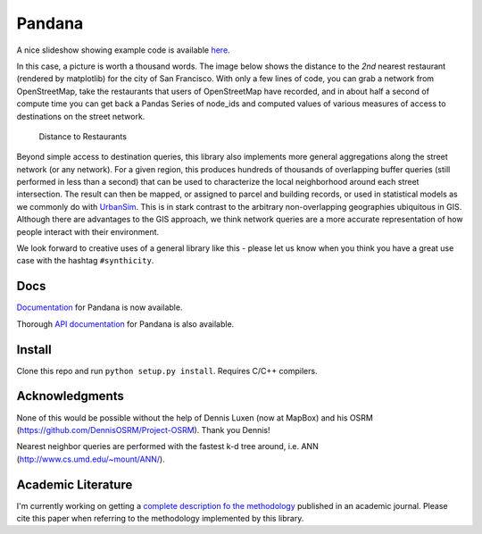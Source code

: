 Pandana
=======

|Build Status| |Coverage Status|

A nice slideshow showing example code is available
`here <http://bit.ly/1tivyjw>`__.

In this case, a picture is worth a thousand words. The image below shows
the distance to the *2nd* nearest restaurant (rendered by matplotlib)
for the city of San Francisco. With only a few lines of code, you can
grab a network from OpenStreetMap, take the restaurants that users of
OpenStreetMap have recorded, and in about half a second of compute time
you can get back a Pandas Series of node\_ids and computed values of
various measures of access to destinations on the street network.

.. figure:: https://raw.githubusercontent.com/synthicity/pandana/master/docs/img/distance_to_restaurants.png
   :alt: Distance to Restaurants

   Distance to Restaurants
Beyond simple access to destination queries, this library also
implements more general aggregations along the street network (or any
network). For a given region, this produces hundreds of thousands of
overlapping buffer queries (still performed in less than a second) that
can be used to characterize the local neighborhood around each street
intersection. The result can then be mapped, or assigned to parcel and
building records, or used in statistical models as we commonly do with
`UrbanSim <https://github.com/synthicity/urbansim>`__. This is in stark
contrast to the arbitrary non-overlapping geographies ubiquitous in GIS.
Although there are advantages to the GIS approach, we think network
queries are a more accurate representation of how people interact with
their environment.

We look forward to creative uses of a general library like this - please
let us know when you think you have a great use case with the hashtag
``#synthicity``.

Docs
----

`Documentation <http://synthicity.github.io/pandana>`__ for Pandana is
now available.

Thorough `API
documentation <http://synthicity.github.io/pandana/network.html>`__ for
Pandana is also available.

Install
-------

Clone this repo and run ``python setup.py install``. Requires C/C++
compilers.

Acknowledgments
---------------

None of this would be possible without the help of Dennis Luxen (now at
MapBox) and his OSRM (https://github.com/DennisOSRM/Project-OSRM). Thank
you Dennis!

Nearest neighbor queries are performed with the fastest k-d tree around,
i.e. ANN (http://www.cs.umd.edu/~mount/ANN/).

Academic Literature
-------------------

I'm currently working on getting a `complete description fo the
methodology <https://github.com/fscottfoti/dissertation/blob/master/networks/Foti%20and%20Waddell%20-%20Accessibility%20Framework.pdf?raw=true>`__
published in an academic journal. Please cite this paper when referring
to the methodology implemented by this library.

.. |Build Status| image:: https://travis-ci.org/synthicity/pandana.svg?branch=master
   :target: https://travis-ci.org/synthicity/pandana
.. |Coverage Status| image:: https://img.shields.io/coveralls/synthicity/pandana.svg
   :target: https://coveralls.io/r/synthicity/pandana


